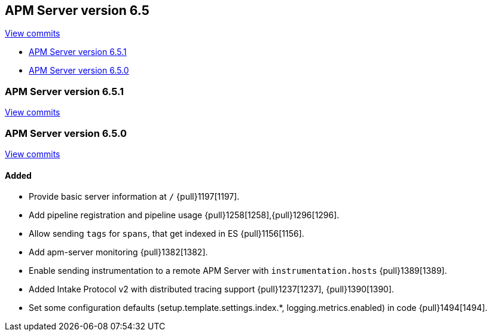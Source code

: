 [[release-notes-6.5]]
== APM Server version 6.5

https://github.com/elastic/apm-server/compare/6.4\...6.5[View commits]

* <<release-notes-6.5.1>>
* <<release-notes-6.5.0>>

[[release-notes-6.5.1]]
=== APM Server version 6.5.1

https://github.com/elastic/apm-server/compare/v6.5.0\...v6.5.1[View commits]

[[release-notes-6.5.0]]
=== APM Server version 6.5.0

https://github.com/elastic/apm-server/compare/v6.4.2\...v6.5.0[View commits]

[float]
==== Added

- Provide basic server information at `/` {pull}1197[1197].
- Add pipeline registration and pipeline usage {pull}1258[1258],{pull}1296[1296].
- Allow sending `tags` for `spans`, that get indexed in ES {pull}1156[1156].
- Add apm-server monitoring {pull}1382[1382].
- Enable sending instrumentation to a remote APM Server with `instrumentation.hosts` {pull}1389[1389].
- Added Intake Protocol v2 with distributed tracing support {pull}1237[1237], {pull}1390[1390].
- Set some configuration defaults (setup.template.settings.index.*, logging.metrics.enabled) in code {pull}1494[1494].
